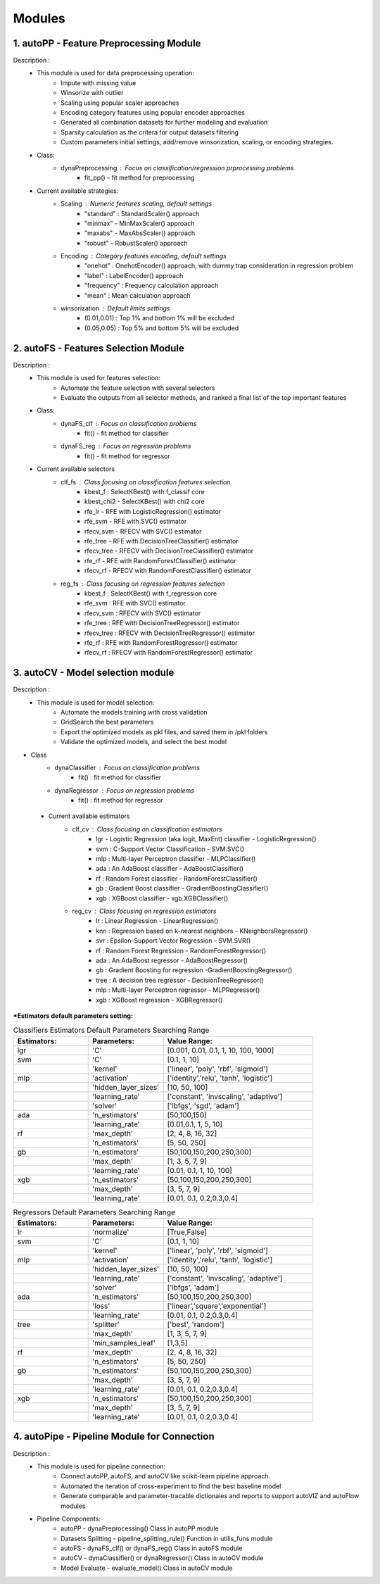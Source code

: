 ============
Modules
============
1. autoPP - Feature Preprocessing Module
===============
Description : 
 - This module is used for data preprocessing operation:
    * Impute with missing value
    * Winsorize with outlier
    * Scaling using popular scaler approaches
    * Encoding category features using popular encoder approaches
    * Generated all combination datasets for further modeling and evaluation
    * Sparsity calculation as the critera for output datasets filtering
    * Custom parameters initial settings, add/remove winsorization, scaling, or encoding strategies.
 
 - Class:
    * dynaPreprocessing : Focus on classification/regression prprocessing problems
        - fit_pp() - fit method for preprocessing

 - Current available strategies:
    * Scaling : Numeric features scaling, default settings
        - "standard" : StandardScaler() approach
        - "minmax" - MinMaxScaler() approach
        - "maxabs" - MaxAbsScaler() approach
        - "robust" - RobustScaler() approach
        
    * Encoding : Category features encoding, default settings
        - "onehot" : OnehotEncoder() approach, with dummy trap consideration in regression problem
        - "label" : LabelEncoder() approach
        - "frequency" : Frequency calculation approach  
        - "mean" : Mean calculation approach

    * winsorization : Default limits settings
        - (0.01,0.01) : Top 1% and bottom 1% will be excluded
        - (0.05,0.05) : Top 5% and bottom 5% will be excluded

        
2. autoFS - Features Selection Module
===============
Description : 
 - This module is used for features selection:
    * Automate the feature selection with several selectors
    * Evaluate the outputs from all selector methods, and ranked a final list of the top important features
 
 - Class:
    * dynaFS_clf : Focus on classification problems
        - fit() - fit method for classifier
    * dynaFS_reg : Focus on regression problems
        - fit() - fit method for regressor

 - Current available selectors
    * clf_fs : Class focusing on classification features selection
        - kbest_f : SelectKBest() with f_classif core
        - kbest_chi2 - SelectKBest() with chi2 core
        - rfe_lr - RFE with LogisticRegression() estimator
        - rfe_svm - RFE with SVC() estimator
        - rfecv_svm - RFECV with SVC() estimator  
        - rfe_tree - RFE with DecisionTreeClassifier() estimator
        - rfecv_tree - RFECV with DecisionTreeClassifier() estimator
        - rfe_rf - RFE with RandomForestClassifier() estimator
        - rfecv_rf - RFECV with RandomForestClassifier() estimator
        
    * reg_fs : Class focusing on regression features selection
        - kbest_f : SelectKBest() with f_regression core
        - rfe_svm : RFE with SVC() estimator
        - rfecv_svm : RFECV with SVC() estimator  
        - rfe_tree : RFE with DecisionTreeRegressor() estimator
        - rfecv_tree : RFECV with DecisionTreeRegressor() estimator
        - rfe_rf : RFE with RandomForestRegressor() estimator
        - rfecv_rf : RFECV with RandomForestRegressor() estimator


3. autoCV - Model selection module
===============
Description : 
 - This module is used for model selection:
    * Automate the models training with cross validation
    * GridSearch the best parameters
    * Export the optimized models as pkl files, and saved them in /pkl folders
    * Validate the optimized models, and select the best model 

- Class
    * dynaClassifier : Focus on classification problems
        -  fit() : fit method for classifier
    * dynaRegressor : Focus on regression problems
        -  fit() : fit method for regressor

 - Current available estimators
    * clf_cv : Class focusing on classification estimators
        - lgr - Logistic Regression (aka logit, MaxEnt) classifier - LogisticRegression()
        - svm : C-Support Vector Classification - SVM.SVC()
        - mlp : Multi-layer Perceptron classifier - MLPClassifier()
        - ada : An AdaBoost classifier - AdaBoostClassifier()
        - rf : Random Forest classifier - RandomForestClassifier()
        - gb : Gradient Boost classifier - GradientBoostingClassifier()
        - xgb : XGBoost classifier - xgb.XGBClassifier()
    * reg_cv : Class focusing on regression estimators
        - lr : Linear Regression - LinearRegression()
        - knn : Regression based on k-nearest neighbors - KNeighborsRegressor()
        - svr : Epsilon-Support Vector Regression - SVM.SVR()
        - rf : Random Forest Regression - RandomForestRegressor()
        - ada : An AdaBoost regressor - AdaBoostRegressor()
        - gb : Gradient Boosting for regression -GradientBoostingRegressor()
        - tree : A decision tree regressor - DecisionTreeRegressor()
        - mlp : Multi-layer Perceptron regressor - MLPRegressor()
        - xgb : XGBoost regression - XGBRegressor()

***Estimators default parameters setting:**

.. list-table:: Classifiers Estimators Default Parameters Searching Range
   :widths: 25 25 50
   :header-rows: 1

   * - Estimators:
     - Parameters:
     - Value Range:
   * - lgr
     - 'C'
     - [0.001, 0.01, 0.1, 1, 10, 100, 1000]
   * - svm
     - 'C'
     - [0.1, 1, 10]
   * - 
     - 'kernel'
     - ['linear', 'poly', 'rbf', 'sigmoid']
   * - mlp
     - 'activation'
     - ['identity','relu', 'tanh', 'logistic']
   * - 
     - 'hidden_layer_sizes'
     - [10, 50, 100]
   * - 
     - 'learning_rate'
     - ['constant', 'invscaling', 'adaptive']
   * - 
     - 'solver'
     - ['lbfgs', 'sgd', 'adam']
   * - ada
     - 'n_estimators'
     - [50,100,150]
   * - 
     - 'learning_rate'
     - [0.01,0.1, 1, 5, 10]
   * - rf
     - 'max_depth'
     - [2, 4, 8, 16, 32]
   * - 
     - 'n_estimators'
     - [5, 50, 250]
   * - gb
     - 'n_estimators'
     - [50,100,150,200,250,300]
   * - 
     - 'max_depth'
     - [1, 3, 5, 7, 9]
   * - 
     - 'learning_rate' 
     - [0.01, 0.1, 1, 10, 100]
   * - xgb
     - 'n_estimators'
     - [50,100,150,200,250,300]
   * - 
     - 'max_depth'
     - [3, 5, 7, 9]
   * - 
     - 'learning_rate' 
     - [0.01, 0.1, 0.2,0.3,0.4]
..

.. list-table:: Regressors Default Parameters Searching Range
   :widths: 25 25 50
   :header-rows: 1

   * - Estimators:
     - Parameters:
     - Value Range:
   * - lr
     - 'normalize'
     - [True,False]
   * - svm
     - 'C'
     - [0.1, 1, 10]
   * - 
     - 'kernel'
     - ['linear', 'poly', 'rbf', 'sigmoid']
   * - mlp
     - 'activation'
     - ['identity','relu', 'tanh', 'logistic']
   * - 
     - 'hidden_layer_sizes'
     - [10, 50, 100]
   * - 
     - 'learning_rate'
     - ['constant', 'invscaling', 'adaptive']
   * - 
     - 'solver'
     - ['lbfgs',  'adam']
   * - ada
     - 'n_estimators'
     - [50,100,150,200,250,300]
   * - 
     - 'loss'
     - ['linear','square','exponential']
   * - 
     - 'learning_rate'
     - [0.01, 0.1, 0.2,0.3,0.4]
   * - tree
     - 'splitter'
     - ['best', 'random']
   * - 
     - 'max_depth' 
     - [1, 3, 5, 7, 9]
   * - 
     - 'min_samples_leaf'
     - [1,3,5]
   * - rf
     - 'max_depth'
     - [2, 4, 8, 16, 32]
   * - 
     - 'n_estimators'
     - [5, 50, 250]
   * - gb
     - 'n_estimators'
     - [50,100,150,200,250,300]
   * - 
     - 'max_depth'
     - [3, 5, 7, 9]
   * - 
     - 'learning_rate' 
     - [0.01, 0.1, 0.2,0.3,0.4]
   * - xgb
     - 'n_estimators'
     - [50,100,150,200,250,300]
   * - 
     - 'max_depth'
     - [3, 5, 7, 9]
   * - 
     - 'learning_rate' 
     - [0.01, 0.1, 0.2,0.3,0.4] 
..

4. autoPipe - Pipeline Module for Connection
===============
Description : 
 - This module is used for pipeline connection:
    * Connect autoPP, autoFS, and autoCV like scikit-learn pipeline approach.
    * Automated the iteration of cross-experiment to find the best baseline model
    * Generate comparable and parameter-tracable dictionaies and reports to support autoVIZ and autoFlow modules
 
 - Pipeline Components:
    * autoPP - dynaPreprocessing() Class in autoPP module
    * Datasets Splitting - pipeline_splitting_rule() Function in utilis_funs module
    * autoFS - dynaFS_clf() or dynaFS_reg() Class in autoFS module
    * autoCV - dynaClassifier() or dynaRegressor() Class in autoCV module
    * Model Evaluate - evaluate_model() Class in autoCV module
 
